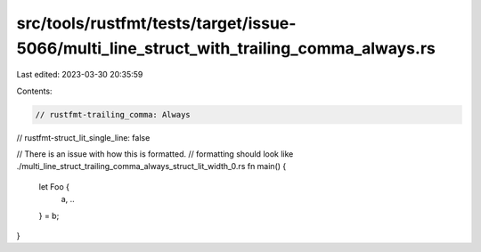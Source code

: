 src/tools/rustfmt/tests/target/issue-5066/multi_line_struct_with_trailing_comma_always.rs
=========================================================================================

Last edited: 2023-03-30 20:35:59

Contents:

.. code-block:: rs

    // rustfmt-trailing_comma: Always
// rustfmt-struct_lit_single_line: false

// There is an issue with how this is formatted.
// formatting should look like ./multi_line_struct_trailing_comma_always_struct_lit_width_0.rs
fn main() {
    let Foo {
        a, ..
    } = b;
}


